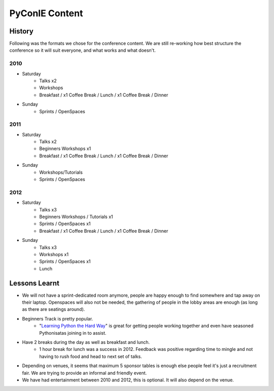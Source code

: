 .. _pyconie-content:

===============
PyConIE Content
===============

History
=======
Following was the formats we chose for the conference content. We are still re-working how best structure the conference so it will suit everyone, and what works and what doesn't.

2010
----

* Saturday
	* Talks x2
	* Workshops
	* Breakfast / x1 Coffee Break / Lunch / x1 Coffee Break / Dinner
* Sunday
	* Sprints / OpenSpaces

2011
----

* Saturday
	* Talks x2
	* Beginners Workshops x1
	* Breakfast / x1 Coffee Break / Lunch / x1 Coffee Break / Dinner
* Sunday
	* Workshops/Tutorials
	* Sprints / OpenSpaces

2012
----

* Saturday
	* Talks x3
	* Beginners Workshops / Tutorials x1
	* Sprints / OpenSpaces x1
	* Breakfast / x1 Coffee Break / Lunch / x1 Coffee Break / Dinner
* Sunday
	* Talks x3
	* Workshops x1
	* Sprints / OpenSpaces x1
	* Lunch

Lessons Learnt
==============
* We will not have a sprint-dedicated room anymore, people are happy enough to find somewhere and tap away on their laptop. Openspaces will also not be needed, the gathering of people in the lobby areas are enough (as long as there are seatings around).
* Beginners Track is pretty popular.
	* "`Learning Python the Hard Way <http://learnpythonthehardway.org/>`_" is great for getting people working together and even have seasoned Pythonisatas joining in to assist.
* Have 2 breaks during the day as well as breakfast and lunch.
	* 1 hour break for lunch was a success in 2012. Feedback was positive regarding time to mingle and not having to rush food and head to next set of talks.
* Depending on venues, it seems that maximum 5 sponsor tables is enough else people feel it's just a recruitment fair. We are trying to provide an informal and friendly event.
* We have had entertainment between 2010 and 2012, this is optional. It will also depend on the venue.

